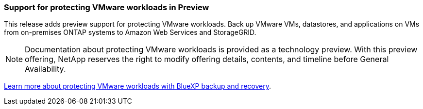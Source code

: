 === Support for protecting VMware workloads in Preview

This release adds preview support for protecting VMware workloads. Back up VMware VMs, datastores, and applications on VMs from on-premises ONTAP systems to Amazon Web Services and StorageGRID.

NOTE: Documentation about protecting VMware workloads is provided as a technology preview. With this preview offering, NetApp reserves the right to modify offering details, contents, and timeline before General Availability.

link:br-use-vmware-protect-overview.html[Learn more about protecting VMware workloads with BlueXP backup and recovery].